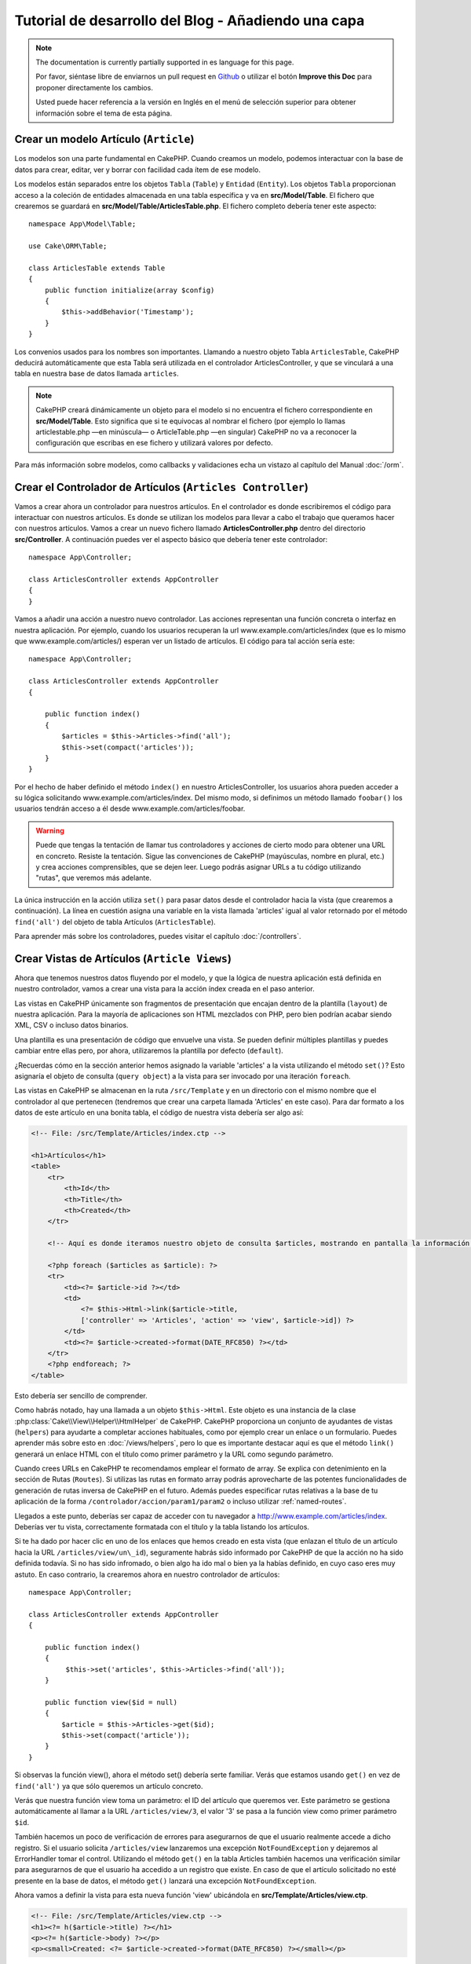 Tutorial de desarrollo del Blog - Añadiendo una capa
####################################################

.. note::
    The documentation is currently partially supported in es language for this
    page.

    Por favor, siéntase libre de enviarnos un pull request en
    `Github <https://github.com/cakephp/docs>`_ o utilizar el botón **Improve this Doc** para proponer directamente los cambios.

    Usted puede hacer referencia a la versión en Inglés en el menú de selección superior
    para obtener información sobre el tema de esta página.

Crear un modelo Artículo (``Article``)
======================================

Los modelos son una parte fundamental en CakePHP. Cuando creamos un modelo,
podemos interactuar con la base de datos para crear, editar, ver y borrar con
facilidad cada ítem de ese modelo.

Los modelos están separados entre los objetos ``Tabla`` (``Table``) y ``Entidad``
(``Entity``). Los objetos ``Tabla`` proporcionan acceso a la coleción de
entidades almacenada en una tabla específica y va en **src/Model/Table**. El
fichero que crearemos se guardará en **src/Model/Table/ArticlesTable.php**. El
fichero completo debería tener este aspecto::

    namespace App\Model\Table;

    use Cake\ORM\Table;

    class ArticlesTable extends Table
    {
        public function initialize(array $config)
        {
            $this->addBehavior('Timestamp');
        }
    }

Los convenios usados para los nombres son importantes. Llamando a nuestro objeto
Tabla ``ArticlesTable``, CakePHP deducirá automáticamente que esta Tabla será
utilizada en el controlador ArticlesController, y que se vinculará a una tabla
en nuestra base de datos llamada ``articles``.

.. note::

    CakePHP creará dinámicamente un objeto para el modelo si no encuentra el
    fichero correspondiente en **src/Model/Table**. Esto significa que si te
    equivocas al nombrar el fichero (por ejemplo lo llamas articlestable.php —en
    minúscula— o ArticleTable.php —en singular) CakePHP no va a reconocer la
    configuración que escribas en ese fichero y utilizará valores por defecto.

Para más información sobre modelos, como callbacks y validaciones echa un vistazo
al capítulo del Manual :doc:`/orm`.


Crear el Controlador de Artículos (``Articles Controller``)
===========================================================

Vamos a crear ahora un controlador para nuestros artículos. En el controlador es
donde escribiremos el código para interactuar con nuestros artículos. Es donde
se utilizan los modelos para llevar a cabo el trabajo que queramos hacer con
nuestros artículos. Vamos a crear un nuevo fichero llamado
**ArticlesController.php** dentro del directorio **src/Controller**. A
continuación puedes ver el aspecto básico que debería tener este controlador::

    namespace App\Controller;

    class ArticlesController extends AppController
    {
    }

Vamos a añadir una acción a nuestro nuevo controlador. Las acciones representan
una función concreta o interfaz en nuestra aplicación. Por ejemplo,
cuando los usuarios recuperan la url www.example.com/articles/index (que es lo
mismo que www.example.com/articles/) esperan ver un listado de artículos. El
código para tal acción sería este::

    namespace App\Controller;

    class ArticlesController extends AppController
    {

        public function index()
        {
            $articles = $this->Articles->find('all');
            $this->set(compact('articles'));
        }
    }


Por el hecho de haber definido el método ``index()`` en nuestro
ArticlesController, los usuarios ahora pueden acceder a su lógica solicitando
www.example.com/articles/index. Del mismo modo, si definimos un método llamado
``foobar()`` los usuarios tendrán acceso a él desde
www.example.com/articles/foobar.

.. warning::

    Puede que tengas la tentación de llamar tus controladores y acciones de
    cierto modo para obtener una URL en concreto. Resiste la tentación. Sigue
    las convenciones de CakePHP (mayúsculas, nombre en plural, etc.) y crea
    acciones comprensibles, que se dejen leer. Luego podrás asignar URLs a tu
    código utilizando "rutas", que veremos más adelante.

La única instrucción en la acción utiliza ``set()`` para pasar datos desde el
controlador hacia la vista (que crearemos a continuación). La línea en cuestión
asigna una variable en la vista llamada 'articles' igual al valor retornado por
el método ``find('all')`` del objeto de tabla Artículos (``ArticlesTable``).

Para aprender más sobre los controladores, puedes visitar el capítulo
:doc:`/controllers`.

Crear Vistas de Artículos (``Article Views``)
=============================================

Ahora que tenemos nuestros datos fluyendo por el modelo, y que la lógica de
nuestra aplicación está definida en nuestro controlador, vamos a crear una vista
para la acción índex creada en el paso anterior.

Las vistas en CakePHP únicamente son fragmentos de presentación que encajan
dentro de la plantilla (``layout``) de nuestra aplicación. Para la mayoría de
aplicaciones son HTML mezclados con PHP, pero bien podrían acabar siendo XML,
CSV o incluso datos binarios.

Una plantilla es una presentación de código que envuelve una vista. Se
pueden definir múltiples plantillas y puedes cambiar entre ellas pero, por ahora,
utilizaremos la plantilla por defecto (``default``).

¿Recuerdas cómo en la sección anterior hemos asignado la variable 'articles' a
la vista utilizando el método ``set()``? Esto asignaría el objeto de consulta
(``query object``) a la vista para ser invocado por una iteración ``foreach``.

Las vistas en CakePHP se almacenan en la ruta ``/src/Template`` y en un
directorio con el mismo nombre que el controlador al que pertenecen (tendremos
que crear una carpeta llamada 'Articles' en este caso). Para dar formato a los
datos de este artículo en una bonita tabla, el código de nuestra vista debería
ser algo así:

.. code-block:: php

    <!-- File: /src/Template/Articles/index.ctp -->

    <h1>Artículos</h1>
    <table>
        <tr>
            <th>Id</th>
            <th>Title</th>
            <th>Created</th>
        </tr>

        <!-- Aquí es donde iteramos nuestro objeto de consulta $articles, mostrando en pantalla la información del artículo -->

        <?php foreach ($articles as $article): ?>
        <tr>
            <td><?= $article->id ?></td>
            <td>
                <?= $this->Html->link($article->title,
                ['controller' => 'Articles', 'action' => 'view', $article->id]) ?>
            </td>
            <td><?= $article->created->format(DATE_RFC850) ?></td>
        </tr>
        <?php endforeach; ?>
    </table>

Esto debería ser sencillo de comprender.

Como habrás notado, hay una llamada a un objeto ``$this->Html``. Este objeto es
una instancia de la clase :php:class:`Cake\\View\\Helper\\HtmlHelper` de CakePHP.
CakePHP proporciona un conjunto de ayudantes de vistas (``helpers``) para ayudarte a
completar acciones habituales, como por ejemplo crear un enlace o un formulario.
Puedes aprender más sobre esto en :doc:`/views/helpers`, pero lo que es
importante destacar aquí es que el método ``link()`` generará un enlace HTML con
el título como primer parámetro y la URL como segundo parámetro.

Cuando crees URLs en CakePHP te recomendamos emplear el formato de array. Se
explica con detenimiento en la sección de Rutas (``Routes``). Si utilizas las rutas
en formato array podrás aprovecharte de las potentes funcionalidades de
generación de rutas inversa de CakePHP en el futuro. Además puedes especificar
rutas relativas a la base de tu aplicación de la forma
``/controlador/accion/param1/param2`` o incluso utilizar :ref:`named-routes`.

Llegados a este punto, deberías ser capaz de acceder con tu navegador a
http://www.example.com/articles/index. Deberías ver tu vista, correctamente
formatada con el título y la tabla listando los artículos.

Si te ha dado por hacer clic en uno de los enlaces que hemos creado en esta
vista (que enlazan el título de un artículo hacia la URL
``/articles/view/un\_id``), seguramente habrás sido informado por CakePHP de que
la acción no ha sido definida todavía. Si no has sido infromado, o bien algo
ha ido mal o bien ya la habías definido, en cuyo caso eres muy astuto. En caso
contrario, la crearemos ahora en nuestro controlador de artículos::

    namespace App\Controller;

    class ArticlesController extends AppController
    {

        public function index()
        {
             $this->set('articles', $this->Articles->find('all'));
        }

        public function view($id = null)
        {
            $article = $this->Articles->get($id);
            $this->set(compact('article'));
        }
    }

Si observas la función view(), ahora el método set() debería serte familiar.
Verás que estamos usando ``get()`` en vez de ``find('all')`` ya que sólo
queremos un artículo concreto.

Verás que nuestra función view toma un parámetro: el ID del artículo que
queremos ver. Este parámetro se gestiona automáticamente al llamar
a la URL ``/articles/view/3``, el valor '3' se pasa a la función view como primer
parámetro ``$id``.

También hacemos un poco de verificación de errores para asegurarnos de que el
usuario realmente accede a dicho registro. Si el usuario solicita
``/articles/view`` lanzaremos una excepción ``NotFoundException`` y dejaremos al
ErrorHandler tomar el control. Utilizando el método ``get()`` en la tabla
Articles también hacemos una verificación similar para asegurarnos de que el
usuario ha accedido a un registro que existe. En caso de que el artículo
solicitado no esté presente en la base de datos, el método ``get()`` lanzará
una excepción ``NotFoundException``.

Ahora vamos a definir la vista para esta nueva función 'view' ubicándola en
**src/Template/Articles/view.ctp**.

.. code-block:: php

    <!-- File: /src/Template/Articles/view.ctp -->
    <h1><?= h($article->title) ?></h1>
    <p><?= h($article->body) ?></p>
    <p><small>Created: <?= $article->created->format(DATE_RFC850) ?></small></p>

Verifica que esto funciona probando los enlaces en ``/articles/index`` o puedes
solicitándolo manualmente accediendo a ``/articles/view/1``.


Añadiendo Artículos
===================

Leer de la base de datos y mostrar nuestros artículos es un gran comienzo, pero
permitamos también añadir nuevos artículos.

Lo primero, añadir una nueva acción ``add()`` en nuestro controlador
ArticlesController::

    namespace App\Controller;

    class ArticlesController extends AppController
    {
        public $components = ['Flash'];

        public function index()
        {
            $this->set('articles', $this->Articles->find('all'));
        }

        public function view($id)
        {
            $article = $this->Articles->get($id);
            $this->set(compact('article'));
        }

        public function add()
        {
            $article = $this->Articles->newEntity();
            if ($this->request->is('post')) {
                $article = $this->Articles->patchEntity($article, $this->request->data);
                if ($this->Articles->save($article)) {
                    $this->Flash->success(__('Your article has been saved.'));
                    return $this->redirect(['action' => 'index']);
                }
                $this->Flash->error(__('Unable to add your article.'));
            }
            $this->set('article', $article);
        }
    }

.. note::

    Necesitas incluir el FlashComponent en cualquier controlador donde vayas a
    usarlo. Si lo ves necesario, inclúyelo en tu AppController.

Lo que la función add() hace es: si el formulario enviado no está vacío, intenta
salvar un nuevo artículo utilizando el modelo Articles. Si no se guarda bien,
muestra la vista correspondiente, así podremos mostrar los errores de validación
u otras alertas.

Cada petición de CakePHP incluye un objeto ``Request`` que es accesible
utilizando ``$this->request``. El objeto de petición contiene información útil
acerca de la petición que se recibe y puede ser utilizado para controlar el flujo
de nuestra aplicación. En este caso, utilizamos el método
:php:meth:`Cake\\Network\\Request::is()` para verificar que la petición es una
petición HTTP POST.

Cuando un usuario utiliza un formulario y efectúa un POST a la aplicación, esta
información está disponible en ``$this->request->data``. Puedes usar la función
:php:func:`pr()` o :php:func:`debug()` para mostrar el contenido de esa variable
y ver la pinta que tiene.

Utilizamos el método mágico ``__call`` del ``FlashComponent`` para guardar un
mensaje en una variable de sesión que será mostrado en la página después de la
redirección. En la plantilla tenemos ``<?= $this->Flash->render() ?>`` que
muestra el mensaje y elimina la correspondiente variable de sesión. El método
:php:meth:`Cake\\Controller\\Controller::redirect` del controlador redirige
hacia otra URL. El parámetro ``['action' => 'index']`` se traduce a la URL
/articles (p.e. la acción index del controlador de artículos). Puedes echar un
ojo al método :php:func:`Cake\\Routing\\Router::url()` en la `API
<https://api.cakephp.org>`_ para ver los formatos en que puedes especificar una
URL para varias funciones de CakePHP.

Al llamar al método ``save()``, comprobará si hay errores de validación primero
y si encuentra alguno, no continuará con el proceso de guardado. Veremos a
continuación cómo trabajar con estos errores de validación.

Validando los Datos
===================

CakePHP te ayuda a evitar la monotonía al construir tus formularios y su
validación. Todos odiamos teclear largos formularios y gastar más tiempo en
reglas de validación de cada campo. CakePHP lo hace más rápido y sencillo.

Para aprovechar estas funciones es conveniente que utilices el FormHelper en tus
vistas. La clase :php:class:`Cake\\View\\Helper\\FormHelper` está disponible en
tus vistas por defecto a través de ``$this->Form``.

He aquí nuestra vista ``add``:

.. code-block:: php

    <!-- File: src/Template/Articles/add.ctp -->

    <h1>Añadir Artículo</h1>
    <?php
        echo $this->Form->create($article);
        echo $this->Form->input('title');
        echo $this->Form->input('body', ['rows' => '3']);
        echo $this->Form->button(__('Guardar artículo'));
        echo $this->Form->end();
    ?>

Hemos usado FormHelper para generar la etiqueta 'form'. La ejecución de
``$this->Form->create()`` genera el siguiente código:

.. code-block:: html

    <form method="post" action="/articles/add">

Si ``create()`` no tiene parámetros al ser llamado, asume que estás creando un
formulario que envía vía POST a la acción ``add()`` (o ``edit()`` cuando ``id``
es incluido en los datos de formulario) del controlador actual.

El método ``$this->Form->input()`` se utiliza para crear elementos de formulario
del mismo nombre. El primer parámetro le indica a CakePHP a qué campo
corresponde y el segundo parámetro te permite especificar un abanico muy ámplio
de opciones - en este caso, el número de filas del textarea que se generará. Hay
un poco de introspección y "automagia" aquí: ``input()`` generará distintos
elementos de formulario en función del campo del modelo especificado.

La llamada a ``$this->Form->end()`` cierra el formulario. También generará
campos ocultos si la CSRF/prevención de manipulación de formularios ha sido
habilitada.

Volvamos atrás un minuto y actualicemos nuestra vista
**src/Template/Articles/index.ctp** para añadir un enlace de "Añadir Artículo".
Justo antes del tag <table> añade la siguiente línea::

    <?= $this->Html->link(
        'Añadir artículo',
        ['controller' => 'Articles', 'action' => 'add']
    ) ?>

Te estarás preguntando: ¿Cómo le digo a CakePHP la forma en la que debe validar
estos datos? Muy sencillo, las reglas de validación se escriben en el modelo.
Volvamos al modelo ``Articles`` y hagamos algunos ajustes::

    namespace App\Model\Table;

    use Cake\ORM\Table;
    use Cake\Validation\Validator;

    class ArticlesTable extends Table
    {
        public function initialize(array $config)
        {
            $this->addBehavior('Timestamp');
        }

        public function validationDefault(Validator $validator)
        {
            $validator
                ->notEmpty('title')
                ->notEmpty('body');

            return $validator;
        }
    }

El método ``validationDefault()`` le dice a CakePHP cómo validar tus datos
cuando se invoca el método ``save()``. Aquí hemos especificado que ambos campos,
el cuerpo y el título, no pueden quedar vacíos. El motor de validaciones de
CakePHP es potente y con numerosas reglas ya predefinidas (tarjetas de crédito,
direcciones de e-mail, etc.) así como flexibilidad para añadir  tus propias
reglas de validación. Para más información en tal configuración, echa un vistazo
a la documentación :doc:`/core-libraries/validation`.

Ahora que ya tienes las reglas de validación definidas, usa tu aplicación para
crear un nuevo artículo con un título vacío y verás cómo funcionan. Como hemos
usado el método :php:meth:`Cake\\View\\Helper\\FormHelper::input()`, los
mensajes de error se construyen automáticamente en la vista sin código adicional.

Editando Artículos
==================

Editando artículos: allá vamos. Ya eres un profesional de CakePHP, así que
habrás cogido la pauta. Crear una acción, luego la vista. He aquí cómo debería
ser la acción ``edit()`` del controlador ``ArticlesController``::

    public function edit($id = null)
    {
        $article = $this->Articles->get($id);
        if ($this->request->is(['post', 'put'])) {
            $this->Articles->patchEntity($article, $this->request->data);
            if ($this->Articles->save($article)) {
                $this->Flash->success(__('Tu artículo ha sido actualizado.'));
                return $this->redirect(['action' => 'index']);
            }
            $this->Flash->error(__('Tu artículo no se ha podido actualizar.'));
        }

        $this->set('article', $article);
    }

Lo primero que hace este método es asegurarse de que el usuario ha intentado
acceder a un registro existente. Si no han pasado el parámetro ``$id`` o el
artículo no existe lanzaremos una excepción ``NotFoundException`` para que el
``ErrorHandler`` se ocupe de ello.

Luego verifica si la petición es POST o PUT. Si lo es, entonces utilizamos los
datos recibidos para actualizar nuestra entidad artículo (``article``) utilizando
el método 'patchEntity'. Finalmente utilizamos el objeto tabla para guardar la
entidad de nuevo o mostrar errores de validación al usuario en caso de haberlos.

La vista sería algo así:

.. code-block:: php

    <!-- File: src/Template/Articles/edit.ctp -->

    <h1>Edit Article</h1>
    <?php
        echo $this->Form->create($article);
        echo $this->Form->input('title');
        echo $this->Form->input('body', ['rows' => '3']);
        echo $this->Form->button(__('Guardar artículo'));
        echo $this->Form->end();
    ?>

Mostramos el formulario de edición (con los valores actuales de ese artículo),
junto a los errores de validación que hubiese.

CakePHP utilizará el resultado de ``$article->isNew()`` para determinar si un
``save()`` debería insertar un nuevo registro o actualizar uno existente.

Puedes actualizar tu vista índice (``index``) con enlaces para editar artículos
específicos:

.. code-block:: php

    <!-- File: src/Template/Articles/index.ctp  (edit links added) -->

    <h1>Artículos</h1>
    <p><?= $this->Html->link("Añadir artículo", ['action' => 'add']) ?></p>
    <table>
        <tr>
            <th>Id</th>
            <th>Title</th>
            <th>Created</th>
            <th>Action</th>
        </tr>

    <!-- Aquí es donde iteramos nuestro objeto de consulta $articles, mostrando en pantalla la información del artículo -->

    <?php foreach ($articles as $article): ?>
        <tr>
            <td><?= $article->id ?></td>
            <td>
                <?= $this->Html->link($article->title, ['action' => 'view', $article->id]) ?>
            </td>
            <td>
                <?= $article->created->format(DATE_RFC850) ?>
            </td>
            <td>
                <?= $this->Html->link('Editar', ['action' => 'edit', $article->id]) ?>
            </td>
        </tr>
    <?php endforeach; ?>

    </table>

Borrando Artículos
==================

Vamos a permitir a los usuarios que borren artículos. Empieza con una acción
``delete()`` en el controlador ``ArticlesController``::

    public function delete($id)
    {
        $this->request->allowMethod(['post', 'delete']);

        $article = $this->Articles->get($id);
        if ($this->Articles->delete($article)) {
            $this->Flash->success(__('El artículo con id: {0} ha sido eliminado.', h($id)));
            return $this->redirect(['action' => 'index']);
        }
    }

La lógica elimina el artículo especificado por $id y utiliza
``$this->Flash->success()`` para mostrar al usuario un mensaje de confirmación
tras haber sido redirigidos a ``/articles``. Si el usuario intenta eliminar
utilizando una petición GET, el 'allowMethod' devolvería una Excepción. Las
excepciones que no se traten serán capturadas por el manejador de excepciones
de CakePHP (``exception handler``) y una bonita página de error es mostrada.
Hay muchas :doc:`Excepciones </development/errors>` que pueden ser utilizadas
para indicar los varios errores HTTP que tu aplicación pueda generar.

Como estamos ejecutando algunos métodos y luego redirigiendo a otra acción de
nuestro controlador, no es necesaria ninguna vista (nunca se usa). Lo que si
querrás es actualizar la vista index.ctp para incluír el ya habitual enlace:

.. code-block:: php

    <!-- File: src/Template/Articles/index.ctp -->

    <h1>Artículos</h1>
    <p><?= $this->Html->link("Añadir artículo", ['action' => 'add']) ?></p>
    <table>
        <tr>
            <th>Id</th>
            <th>Title</th>
            <th>Created</th>
            <th>Action</th>
        </tr>

    <!-- Aquí es donde iteramos nuestro objeto de consulta $articles, mostrando en pantalla la información del artículo -->

    <?php foreach ($articles as $article): ?>
        <tr>
            <td><?= $article->id ?></td>
            <td>
                <?= $this->Html->link($article->title, ['action' => 'view', $article->id]) ?>
            </td>
            <td>
                <?= $article->created->format(DATE_RFC850) ?>
            </td>
            <td>
                <?= $this->Form->postLink(
                    'Eliminar',
                    ['action' => 'delete', $article->id],
                    ['confirm' => '¿Estás seguro?'])
                ?>
                <?= $this->Html->link('Editar', ['action' => 'edit', $article->id]) ?>
            </td>
        </tr>
    <?php endforeach; ?>

    </table>

Utilizando :php:meth:`~Cake\\View\\Helper\\FormHelper::postLink()` crearemos un
enlace que utilizará JavaScript para hacer una petición POST que eliminará
nuestro artículo. Permitiendo que contenido sea eliminado vía peticiones GET es
peligroso, ya que arañas web (``crawlers``) podrían eliminar accidentalmente tu
contenido.

.. note::

    Esta vista utiliza el FormHelper para pedir confirmación vía diálogo de
    confirmación de JavaScript al usuario antes de borrar un artículo.

Rutas (``Routes``)
==================

En muchas ocasiones, las rutas por defecto de CakePHP funcionan bien tal y como
están. Los desarroladores que quieren rutas diferentes para mejorar la
usabilidad apreciarán la forma en la que CakePHP relaciona las URLs con las
acciones de los controladores. Vamos a hacer cambios ligeros para este tutorial.

Para más información sobre las rutas así como técnicas avanzadas revisa
:ref:`routes-configuration`.

Por defecto CakePHP responde a las llamadas a la raíz de tu sitio (por ejemplo
http://www.example.com) usando el controlador PagesController, mostrando una vista
llamada "home". En lugar de eso, lo reemplazaremos con nuestro controlador
``ArticlesController`` creando una nueva ruta.

Las reglas de enrutamiento están en **config/routes.php**. Querrás eliminar o
comentar la línea que define la raíz por defecto. Dicha ruta se parece a esto:

.. code-block:: php

    Router::connect('/', ['controller' => 'Pages', 'action' => 'display', 'home']);

Esta línea conecta la url '/' con la página por defecto de inicio de CakePHP.
Queremos conectarla a nuestro propio controlador, así que reemplaza dicha línea
por esta otra:

.. code-block:: php

    Router::connect('/', ['controller' => 'Articles', 'action' => 'index']);

Esto debería, cuando un usuario solicita '/', devolver la acción index() del
controlador ArticlesController.

.. note::

    CakePHP también calcula las rutas a la inversa. Si en tu código pasas el
    array ``['controller' => 'Articles', 'action' => 'index']`` a una
    función que espera una url, el resultado será '/'. Es buena idea usar
    siempre arrays para configurar las URL, lo que asegura que los links
    irán siempre al mismo lugar.

Conclusión
==========

Creando aplicaciones de este modo te traerá paz, honor, amor, dinero a carretas e
incluso tus fantasías más salvajes. Simple, no te parece? Ten en cuenta que este
tutorial es muy básico, CakePHP tiene *muchas* otras cosas que ofrecer y es
flexible aunque no hemos cubierto aquí estos puntos para que te sea más simple
al principio. Usa el resto de este manual como una guía para construir mejores
aplicaciones.

Ahora que ya has creado una aplicación CakePHP básica, estás listo para la vida
real. Empieza tu nuevo proyecto y lee el resto del :doc:`Cookbook </index>` así
como la `API <https://api.cakephp.org>`_.

Si necesitas ayuda, hay muchos modos de encontrar la ayuda que buscas - por
favor, míralo en la página :doc:`/intro/where-to-get-help`.
¡Bienvenido a CakePHP!

Lectura sugerida para continuar desde aquí
==========================================

Hay varias tareas comunes que la gente que está aprendiendo CakePHP quiere
aprender después:

1. :ref:`view-layouts`: Personaliza la plantilla *layout* de tu aplicación
2. :ref:`view-elements` Incluír vistas y reutilizar trozos de código
3. :doc:`/bake/usage`: Generación básica de CRUDs
4. :doc:`/tutorials-and-examples/blog-auth-example/auth`: Tutorial de autenticación y permisos
